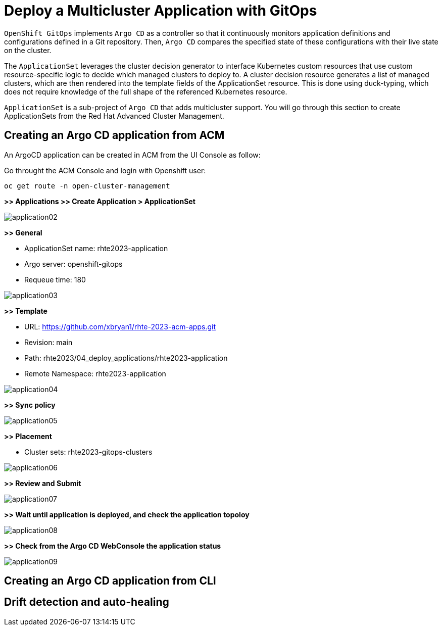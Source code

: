 [#application]
= Deploy a Multicluster Application with GitOps

`OpenShift GitOps` implements `Argo CD` as a controller so that it continuously monitors application definitions and configurations defined in a Git repository. Then, `Argo CD` compares the specified state of these configurations with their live state on the cluster.

The `ApplicationSet` leverages the cluster decision generator to interface Kubernetes custom resources that use custom resource-specific logic to decide which managed clusters to deploy to. A cluster decision resource generates a list of managed clusters, which are then rendered into the template fields of the ApplicationSet resource. This is done using duck-typing, which does not require knowledge of the full shape of the referenced Kubernetes resource.

`ApplicationSet` is a sub-project of `Argo CD` that adds multicluster support. You will go through this section to create ApplicationSets from the Red Hat Advanced Cluster Management.

[#applicationacm]
== Creating an Argo CD application from ACM

An ArgoCD application can be created in ACM from the UI Console as follow:

Go throught the ACM Console and login with Openshift user:

[.lines_space]
[.console-input]
[source,bash, subs="+macros,+attributes"]
----
oc get route -n open-cluster-management
----

**>> Applications >> Create Application > ApplicationSet**

image::application/application02.png[]

**>> General**

* ApplicationSet name: rhte2023-application
* Argo server: openshift-gitops
* Requeue time: 180

image::application/application03.png[]

**>> Template**

* URL: https://github.com/xbryan1/rhte-2023-acm-apps.git
* Revision: main
* Path: rhte2023/04_deploy_applications/rhte2023-application
* Remote Namespace: rhte2023-application

image::application/application04.png[]

**>> Sync policy**

image::application/application05.png[]

**>> Placement**

* Cluster sets: rhte2023-gitops-clusters

image::application/application06.png[]

**>> Review and Submit**

image::application/application07.png[]

**>> Wait until application is deployed, and check the application topoloy**

image::application/application08.png[]

**>> Check from the Argo CD WebConsole the application status**

image::application/application09.png[]

[#applicationcli]
== Creating an Argo CD application from CLI



== Drift detection and auto-healing

